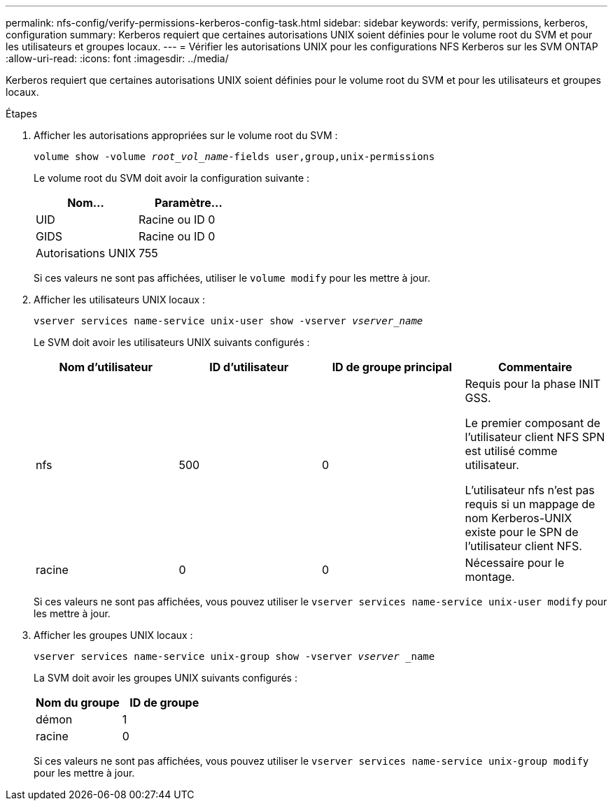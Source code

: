 ---
permalink: nfs-config/verify-permissions-kerberos-config-task.html 
sidebar: sidebar 
keywords: verify, permissions, kerberos, configuration 
summary: Kerberos requiert que certaines autorisations UNIX soient définies pour le volume root du SVM et pour les utilisateurs et groupes locaux. 
---
= Vérifier les autorisations UNIX pour les configurations NFS Kerberos sur les SVM ONTAP
:allow-uri-read: 
:icons: font
:imagesdir: ../media/


[role="lead"]
Kerberos requiert que certaines autorisations UNIX soient définies pour le volume root du SVM et pour les utilisateurs et groupes locaux.

.Étapes
. Afficher les autorisations appropriées sur le volume root du SVM :
+
`volume show -volume _root_vol_name_-fields user,group,unix-permissions`

+
Le volume root du SVM doit avoir la configuration suivante :

+
|===
| Nom... | Paramètre... 


 a| 
UID
 a| 
Racine ou ID 0



 a| 
GIDS
 a| 
Racine ou ID 0



 a| 
Autorisations UNIX
 a| 
755

|===
+
Si ces valeurs ne sont pas affichées, utiliser le `volume modify` pour les mettre à jour.

. Afficher les utilisateurs UNIX locaux :
+
`vserver services name-service unix-user show -vserver _vserver_name_`

+
Le SVM doit avoir les utilisateurs UNIX suivants configurés :

+
|===
| Nom d'utilisateur | ID d'utilisateur | ID de groupe principal | Commentaire 


 a| 
nfs
 a| 
500
 a| 
0
 a| 
Requis pour la phase INIT GSS.

Le premier composant de l'utilisateur client NFS SPN est utilisé comme utilisateur.

L'utilisateur nfs n'est pas requis si un mappage de nom Kerberos-UNIX existe pour le SPN de l'utilisateur client NFS.



 a| 
racine
 a| 
0
 a| 
0
 a| 
Nécessaire pour le montage.

|===
+
Si ces valeurs ne sont pas affichées, vous pouvez utiliser le `vserver services name-service unix-user modify` pour les mettre à jour.

. Afficher les groupes UNIX locaux :
+
`vserver services name-service unix-group show -vserver _vserver_ _name`

+
La SVM doit avoir les groupes UNIX suivants configurés :

+
|===
| Nom du groupe | ID de groupe 


 a| 
démon
 a| 
1



 a| 
racine
 a| 
0

|===
+
Si ces valeurs ne sont pas affichées, vous pouvez utiliser le `vserver services name-service unix-group modify` pour les mettre à jour.


